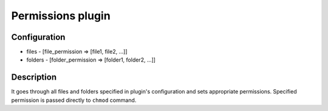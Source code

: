 *******************
 Permissions plugin
*******************

--------------
 Configuration
--------------

* files -  [file_permission => [file1, file2, ...]]
* folders - [folder_permission => [folder1, folder2, ...]]

------------
 Description
------------

It goes through all files and folders specified in plugin's configuration and sets appropriate permissions.
Specified permission is passed directly to ``chmod`` command.
